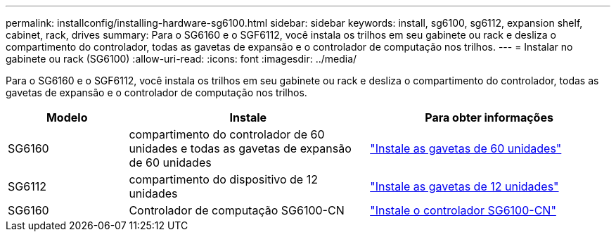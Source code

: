 ---
permalink: installconfig/installing-hardware-sg6100.html 
sidebar: sidebar 
keywords: install, sg6100, sg6112, expansion shelf, cabinet, rack, drives 
summary: Para o SG6160 e o SGF6112, você instala os trilhos em seu gabinete ou rack e desliza o compartimento do controlador, todas as gavetas de expansão e o controlador de computação nos trilhos. 
---
= Instalar no gabinete ou rack (SG6100)
:allow-uri-read: 
:icons: font
:imagesdir: ../media/


[role="lead"]
Para o SG6160 e o SGF6112, você instala os trilhos em seu gabinete ou rack e desliza o compartimento do controlador, todas as gavetas de expansão e o controlador de computação nos trilhos.

[cols="1a,2a,2a"]
|===
| Modelo | Instale | Para obter informações 


 a| 
SG6160
 a| 
compartimento do controlador de 60 unidades e todas as gavetas de expansão de 60 unidades
 a| 
link:sg6160-installing-60-drive-shelves-into-cabinet-or-rack.html["Instale as gavetas de 60 unidades"]



 a| 
SG6112
 a| 
compartimento do dispositivo de 12 unidades
 a| 
link:installing-appliance-in-cabinet-or-rack-sgf6112.html["Instale as gavetas de 12 unidades"]



 a| 
SG6160
 a| 
Controlador de computação SG6100-CN
 a| 
link:sg6100-cn-installing-into-cabinet-or-rack.html["Instale o controlador SG6100-CN"]

|===